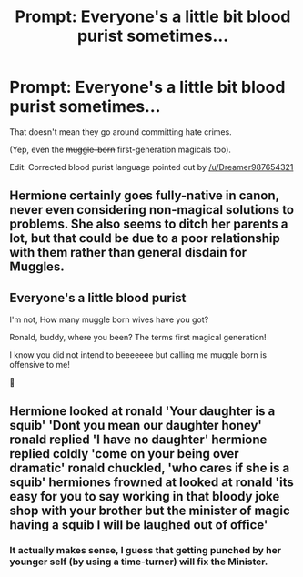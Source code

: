 #+TITLE: Prompt: Everyone's a little bit blood purist sometimes...

* Prompt: Everyone's a little bit blood purist sometimes...
:PROPERTIES:
:Author: shinshikaizer
:Score: 5
:DateUnix: 1580728669.0
:DateShort: 2020-Feb-03
:FlairText: Prompt
:END:
That doesn't mean they go around committing hate crimes.

(Yep, even the +muggle-born+ first-generation magicals too).

Edit: Corrected blood purist language pointed out by [[/u/Dreamer987654321]]


** Hermione certainly goes fully-native in canon, never even considering non-magical solutions to problems. She also seems to ditch her parents a lot, but that could be due to a poor relationship with them rather than general disdain for Muggles.
:PROPERTIES:
:Author: WhosThisGeek
:Score: 15
:DateUnix: 1580746654.0
:DateShort: 2020-Feb-03
:END:


** Everyone's a little blood purist

I'm not, How many muggle born wives have you got?

Ronald, buddy, where you been? The terms first magical generation!

I know you did not intend to beeeeeee but calling me muggle born is offensive to me!

🎼
:PROPERTIES:
:Author: Dreamer987654321
:Score: 9
:DateUnix: 1580729340.0
:DateShort: 2020-Feb-03
:END:


** Hermione looked at ronald 'Your daughter is a squib' 'Dont you mean our daughter honey' ronald replied 'I have no daughter' hermione replied coldly 'come on your being over dramatic' ronald chuckled, 'who cares if she is a squib' hermiones frowned at looked at ronald 'its easy for you to say working in that bloody joke shop with your brother but the minister of magic having a squib I will be laughed out of office'
:PROPERTIES:
:Author: CommanderL3
:Score: 5
:DateUnix: 1580736944.0
:DateShort: 2020-Feb-03
:END:

*** It actually makes sense, I guess that getting punched by her younger self (by using a time-turner) will fix the Minister.
:PROPERTIES:
:Score: 3
:DateUnix: 1580744441.0
:DateShort: 2020-Feb-03
:END:
